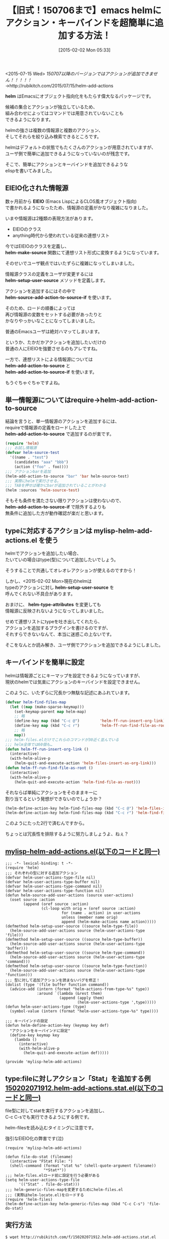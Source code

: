 #+BLOG: rubikitch
#+POSTID: 1063
#+DATE: [2015-02-02 Mon 05:33]
#+PERMALINK: helm-add-actions
#+OPTIONS: toc:nil num:nil todo:nil pri:nil tags:nil ^:nil \n:t -:nil
#+ISPAGE: nil
#+DESCRIPTION:
# (progn (erase-buffer)(find-file-hook--org2blog/wp-mode))
#+BLOG: rubikitch
#+CATEGORY: Emacs, helm, Emacs Lisp, 
#+DESCRIPTION: 
#+MYTAGS: emacs, helm, helm アクション 追加, package:helm, relate:anything
#+TITLE: 【旧式！150706まで】emacs helmにアクション・キーバインドを超簡単に追加する方法！
#+begin: org2blog-tags
#+TAGS: emacs, helm, helm アクション 追加, package:helm, relate:anything, Emacs, helm, Emacs Lisp, , helm, helm-make-source, helm-setup-user-source, helm-source-add-action-to-source-if, helm-add-action-to-source, helm-add-action-to-source-if, helm-add-action-to-source, helm-add-action-to-source-if, helm-setup-user-source, helm-type-attributes, Stat, M-x helm-mini, M-x helm-recentf
#+end:
<2015-07-15 Wed> /150707以降のバージョンではアクションが追加できません！！！！！/
→http://rubikitch.com/2015/07/15/helm-add-actions

*helm* はEmacsにオブジェクト指向化をもたらす偉大なるパッケージです。

候補の集合とアクションが独立しているため、
組み合わせによってはコマンドでは用意されていないことも
できるようになります。

helmの強さは複数の情報源と複数のアクション、
そしてそれらを絞り込み検索できるところです。

helmはデフォルトの状態でもたくさんのアクションが用意されていますが、
ユーザ側で簡単に追加できるようになっていないのが残念です。

そこで、簡単にアクションとキーバインドを追加できるような
elispを書いてみました。

** EIEIO化された情報源
数ヶ月前から *EIEIO* (Emacs LispによるCLOS風オブジェクト指向)
で書かれるようになったため、情報源の定義がかなり複雑になりました。

いまや情報源は2種類の表現方法があります。
- EIEIOのクラス
- anything時代から使われている従来の連想リスト

今ではEIEIOのクラスを定義し、
*helm-make-source* 関数にて連想リスト形式に変換するようになっています。

そのせいでユーザ観点ではいたずらに複雑になってしまいました。

情報源クラスの定義をユーザが変更するには
*helm-setup-user-source* メソッドを定義します。

アクションを追加するにはその中で
*helm-source-add-action-to-source-if* を使います。

そのため、ロードの順番によっては
再び情報源の変数をセットする必要があったりと
かなりやっかいなことになってしまいました。

普通のEmacsユーザは絶対ハマッてしまいます。

というか、たかだかアクションを追加したいだけの
普通の人にEIEIOを強要させるのもアレですね。

一方で、連想リストによる情報源については
*helm-add-action-to-source* と
*helm-add-action-to-source-if* を使います。

もうぐちゃぐちゃですよね。
** 単一情報源についてはrequire→helm-add-action-to-source
結論を言うと、単一情報源のアクションを追加するには、
requireで情報源の定義をロードした上で
*helm-add-action-to-source* で追加するのが楽です。

#+BEGIN_SRC emacs-lisp :results silent
(require 'helm)
;;; お試し情報源
(defvar helm-source-test
  '((name . "test")
    (candidates "aaa" "bbb")
    (action ("foo" . foo))))
;;; アクションbarを追加
(helm-add-action-to-source "bar" 'bar helm-source-test)
;;; 実際にhelmで実行させる。
;;; TABを押せば確かにbarが追加されていることがわかる
(helm :sources 'helm-source-test)
#+END_SRC

そもそも条件を満たさない限りアクションは使わないので、
*helm-add-action-to-source-if* で除外するよりも
無条件に追加した方が動作確認が楽だと思います。
** typeに対応するアクションは mylisp-helm-add-actions.el を使う
helmでアクションを追加したい場合、
たいていの場合はtype(型)について追加したいでしょう。

そうすることで共通してオレオレアクションが使えるのですから！

しかし、<2015-02-02 Mon>現在のhelmは
typeのアクションに対し *helm-setup-user-source* を
呼んでくれない不具合があります。

おまけに、 *helm-type-attributes* を変更しても
情報源に反映されないようになってしまいました。

せめて連想リストにtypeを吐き出してくれたら、
アクションを追加するプラグインを書けるのですが、
それすらできないなんて、本当に迷惑この上ないです。

そこをなんとか読み解き、ユーザ側でアクションを追加できるようにしました。
** キーバインドを簡単に設定
helmは情報源ごとにキーマップを設定できるようになっていますが、
現状のhelmでは気楽にアクションのキーバインドを設定できません。

このように、いたずらに冗長かつ無駄な記述にあふれています。

#+BEGIN_SRC emacs-lisp :results silent
(defvar helm-find-files-map
  (let ((map (make-sparse-keymap)))
    (set-keymap-parent map helm-map)
    ;; 略
    (define-key map (kbd "C-c @")         'helm-ff-run-insert-org-link)
    (define-key map (kbd "C-c r")         'helm-ff-run-find-file-as-root)
    ;; 略
    map))
;;; helm-files.elだけでこれらのコマンドが30近く並んでいる
;;; helm全体では60個も…
(defun helm-ff-run-insert-org-link ()
  (interactive)
  (with-helm-alive-p
    (helm-quit-and-execute-action 'helm-files-insert-as-org-link)))
(defun helm-ff-run-find-file-as-root ()
  (interactive)
  (with-helm-alive-p
    (helm-quit-and-execute-action 'helm-find-file-as-root)))
#+END_SRC

それならば単純にアクションをそのままキーに
割り当てるという発想ができないのでしょうか？

#+BEGIN_SRC emacs-lisp :results silent
(helm-define-action-key helm-find-files-map (kbd "C-c @") 'helm-files-insert-as-org-link)
(helm-define-action-key helm-find-files-map (kbd "C-c r") 'helm-find-file-as-root)
#+END_SRC

このようにたった2行で済むんですから。

ちょっとは冗長性を排除するように努力しましょうよ、ねぇ？



**  [[http://rubikitch.com/f/mylisp-helm-add-actions.el][mylisp-helm-add-actions.el(以下のコードと同一)]]
#+BEGIN: include :file "/r/sync/emacs/init.d/mylisp-helm-add-actions.el"
#+BEGIN_SRC fundamental
;;; -*- lexical-binding: t -*-
(require 'helm)
;;; それぞれの型に対する追加アクション
(defvar helm-user-actions-type-file nil)
(defvar helm-user-actions-type-buffer nil)
(defvar helm-user-actions-type-command nil)
(defvar helm-user-actions-type-function nil)
(defun helm-source-add-user-actions (source user-actions)
  (oset source :action
        (append (oref source :action)
                (cl-loop with orig = (oref source :action)
                         for (name . action) in user-actions
                         unless (member name orig)
                         append (helm-make-actions name action)))))
(defmethod helm-setup-user-source ((source helm-type-file))
  (helm-source-add-user-actions source (helm-user-actions-type 'file)))
(defmethod helm-setup-user-source ((source helm-type-buffer))
  (helm-source-add-user-actions source (helm-user-actions-type 'buffer)))
(defmethod helm-setup-user-source ((source helm-type-command))
  (helm-source-add-user-actions source (helm-user-actions-type 'command)))
(defmethod helm-setup-user-source ((source helm-type-function))
  (helm-source-add-user-actions source (helm-user-actions-type 'function)))
;;; 型に対して追加アクションを読まないバグを修正！
(dolist (type '(file buffer function command))
  (advice-add (intern (format "helm-actions-from-type-%s" type))
              :around `(lambda (&rest them)
                        (append (apply them)
                                (helm-user-actions-type ',type)))))
(defun helm-user-actions-type (type)
  (symbol-value (intern (format "helm-user-actions-type-%s" type))))

;;; キーバインドの設定
(defun helm-define-action-key (keymap key def)
  "アクションをキーバインドに設定"
  (define-key keymap key
    (lambda ()
      (interactive)
      (with-helm-alive-p
        (helm-quit-and-execute-action def)))))

(provide 'mylisp-helm-add-actions)
#+END_SRC

#+END:

** type:fileに対しアクション「Stat」を追加する例 [[http://rubikitch.com/f/150202071912.helm-add-actions.stat.el][150202071912.helm-add-actions.stat.el(以下のコードと同一)]]
file型に対してstatを実行するアクションを追加し、
C-c C-sでも実行できるようにする例です。

helm-filesを読み込むタイミングに注意です。

強引なEIEIO化の弊害です(泣)

#+BEGIN: include :file "/r/sync/junk/150202/150202071912.helm-add-actions.stat.el"
#+BEGIN_SRC fundamental
(require 'mylisp-helm-add-actions)

(defun file-do-stat (filename)
  (interactive "FStat File: ")
  (shell-command (format "stat %s" (shell-quote-argument filename))
                 "*Stat*"))
;;; helm-files.elロード前に設定を行う必要がある
(setq helm-user-actions-type-file
      '(("Stat" . file-do-stat)))
;;; helm-generic-files-mapを変更するためにhelm-files.el
;;; (実際はhelm-locate.el)をロードする
(require 'helm-files)
(helm-define-action-key helm-generic-files-map (kbd "C-c C-s") 'file-do-stat)
#+END_SRC

#+END:

** 実行方法
#+BEGIN_EXAMPLE
$ wget http://rubikitch.com/f/150202071912.helm-add-actions.stat.el http://rubikitch.com/f/mylisp-helm-add-actions.el
$ emacs -Q -f package-initialize -l mylisp-helm-add-actions.el -l 150202071912.helm-add-actions.stat.el
#+END_EXAMPLE

*M-x helm-mini* とか *M-x helm-recentf* の後に
TABなりC-c C-sなり押すことで確認できます。

